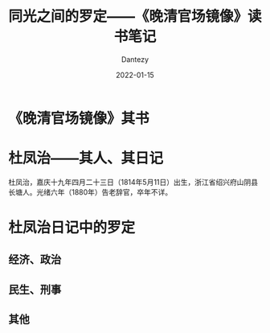 #+HUGO_BASE_DIR: ../
#+HUGO_SECTION: zh/posts
#+hugo_auto_set_lastmod: t
#+hugo_tags: history
#+hugo_categories: reading
#+hugo_draft: true
#+description: 罗定还真自古就是穷山恶水出刁民啊。
#+author: Dantezy
#+date: 2022-01-15
#+TITLE: 同光之间的罗定——《晚清官场镜像》读书笔记
* 《晚清官场镜像》其书
* 杜凤治——其人、其日记
杜凤治，嘉庆十九年四月二十三日（1814年5月11日）出生，浙江省绍兴府山阴县长塘人。光绪六年（1880年）告老辞官，卒年不详。


* 杜凤治日记中的罗定
** 经济、政治
** 民生、刑事
** 其他

